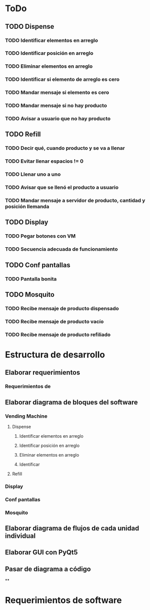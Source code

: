 * ToDo
** TODO Dispense
*** TODO Identificar elementos en arreglo
*** TODO Identificar posición en arreglo
*** TODO Eliminar elementos en arreglo
*** TODO Identificar si elemento de arreglo es cero
*** TODO Mandar mensaje si elemento es cero
*** TODO Mandar mensaje si no hay producto
*** TODO Avisar a usuario que no hay producto
** TODO Refill
*** TODO Decir qué, cuando producto y se va a llenar
*** TODO Evitar llenar espacios != 0
*** TODO Llenar uno a uno
*** TODO Avisar que se llenó el producto a usuario
*** TODO Mandar mensaje a servidor de producto, cantidad y posición llemanda
** TODO Display
*** TODO Pegar botones con VM
*** TODO Secuencia adecuada de funcionamiento
** TODO Conf pantallas
*** TODO Pantalla bonita 
** TODO Mosquito
*** TODO Recibe mensaje de producto dispensado
*** TODO Recibe mensaje de producto vacío
*** TODO Recibe mensaje de producto refiliado

* Estructura de desarrollo
** Elaborar requerimientos
*** Requerimientos de
** Elaborar diagrama de bloques del software
*** Vending Machine
**** Dispense
***** Identificar elementos en arreglo
***** Identificar posición en arreglo
***** Eliminar elementos en arreglo
***** Identificar
**** Refill
*** Display
*** Conf pantallas
*** Mosquito
** Elaborar diagrama de flujos de cada unidad individual
** Elaborar GUI con PyQt5
** Pasar de diagrama a código
**

* Requerimientos de software
[001] El sistema deberá ser capaz de reportar un valor de temperatura a la
central de monitoreo.
[002] El sistema
